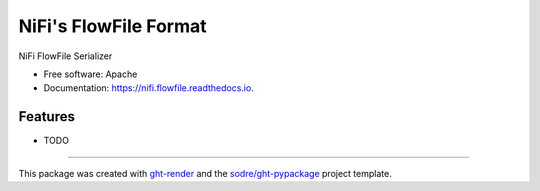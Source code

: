 ======================
NiFi's FlowFile Format
======================

.. image:: https://img.shields.io/github/workflow/status/zeroae/nifi.flowfile/pypa-conda?label=pypa-conda&logo=github&style=flat-square
   :target: https://github.com/zeroae/nifi.flowfile/actions?query=workflow%3Apypa-conda

.. image:: https://img.shields.io/conda/v/zeroae/nifi.flowfile?logo=anaconda&style=flat-square
   :target: https://anaconda.org/zeroae/nifi.flowfile


.. image:: https://img.shields.io/codecov/c/gh/zeroae/nifi.flowfile?logo=codecov&style=flat-square
   :target: https://codecov.io/gh/zeroae/nifi.flowfile

.. image:: https://img.shields.io/codacy/grade/CODACY_BADGE_TOKEN?logo=codacy&style=flat-square
   :target: https://www.codacy.com/app/zeroae/nifi.flowfile
   :alt: Codacy Badge

.. image:: https://img.shields.io/badge/code--style-black-black?style=flat-square
   :target: https://github.com/psf/black


.. image:: https://img.shields.io/pypi/v/nifi.flowfile?logo=pypi&style=flat-square
   :target: https://pypi.python.org/pypi/nifi.flowfile

.. image:: https://readthedocs.org/projects/nifi.flowfile/badge/?version=latest&style=flat-square
   :target: https://nifi.flowfile.readthedocs.io/en/latest/?badge=latest
   :alt: Documentation Status




NiFi FlowFile Serializer


* Free software: Apache
* Documentation: https://nifi.flowfile.readthedocs.io.


Features
--------

* TODO


-------

This package was created with ght-render_ and the `sodre/ght-pypackage`_ project template.

.. _ght-render: https://github.com/sodre/action-ght-render
.. _`sodre/ght-pypackage`: https://github.com/sodre/ght-pypackage

